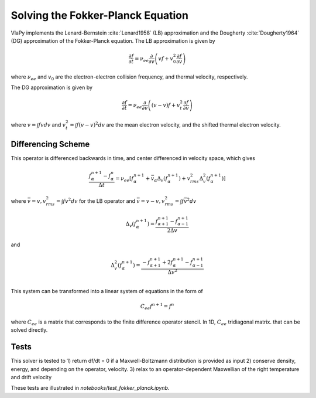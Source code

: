 Solving the Fokker-Planck Equation
----------------------------------------

VlaPy implements the Lenard-Bernstein :cite:`Lenard1958` (LB) approximation and the Dougherty :cite:`Dougherty1964` (DG)
approximation of the Fokker-Planck equation. The LB approximation is given by

.. math::
    \frac{\partial f}{\partial t} = \nu_{ee} \frac{\partial}{\partial v} \left(v f + v_0^2 \frac{\partial f}{\partial v} \right)

where :math:`\nu_{ee}` and :math:`v_0` are the electron-electron collision frequency, and thermal velocity, respectively.

The DG approximation is given by

.. math::
    \frac{\partial f}{\partial t} = \nu_{ee} \frac{\partial}{\partial v} \left((v - \underline{v}) f + v_t^2 \frac{\partial f}{\partial v} \right)

where :math:`\underline{v} = \int f v dv` and :math:`v_t^2 = \int f (v - \underline{v})^2 dv` are the mean electron
velocity, and the shifted thermal electron velocity.


Differencing Scheme
====================

This operator is differenced backwards in time, and center differenced in velocity space, which gives

.. math::
    \frac{f^{n+1}_{\alpha} - f^{n}_{\alpha}}{\Delta t} = \nu_{ee} \left[f^{n+1}_\alpha + \bar{v}_\alpha \Delta_v(f^{n+1}_{\alpha}) + v_{rms}^2 \Delta^2_v(f^{n+1}_{\alpha})\right]

where :math:`\bar{v} = v, v_{rms}^2 = \int f v^2 dv` for the LB operator and :math:`\bar{v} = v - \underline{v}, v_{rms}^2 = \int f \bar{v}^2 dv`

.. math::
    \Delta_v(f^{n+1}_{\alpha})= \frac{f^{n+1}_{\alpha+1} - f^{n+1}_{\alpha-1}}{2\Delta v}

and

.. math::
    \Delta^2_v(f^{n+1}_{\alpha})= \frac{-f^{n+1}_{\alpha+1} + 2f^{n+1}_{\alpha} - f^{n+1}_{\alpha-1}}{\Delta v^2} \\


This system can be transformed into a linear system of equations in the form of

.. math::
    C_{ee} f^{n+1} = f^{n}

where :math:`C_{ee}` is a matrix that corresponds to the finite difference operator stencil. In 1D, :math:`C_{ee}`
tridiagonal matrix.  that can be solved directly.


Tests
======

This solver is tested to
1) return df/dt = 0 if a Maxwell-Boltzmann distribution is provided as input
2) conserve density, energy, and depending on the operator, velocity.
3) relax to an operator-dependent Maxwellian of the right temperature and drift velocity

These tests are illustrated in `notebooks/test_fokker_planck.ipynb`.


.. bibliography:: bibs/fokkerplanck.bib